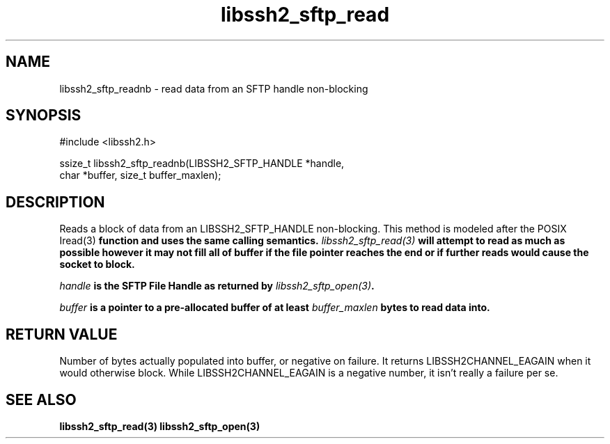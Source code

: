 .\" $Id: libssh2_sftp_readnb.3,v 1.1 2007/02/23 10:20:56 bagder Exp $
.\"
.TH libssh2_sftp_read 3 "6 Feb 2007" "libssh2 0.15" "libssh2 manual"
.SH NAME
libssh2_sftp_readnb - read data from an SFTP handle non-blocking
.SH SYNOPSIS
#include <libssh2.h>

ssize_t libssh2_sftp_readnb(LIBSSH2_SFTP_HANDLE *handle,
                            char *buffer, size_t buffer_maxlen);
.SH DESCRIPTION
Reads a block of data from an LIBSSH2_SFTP_HANDLE non-blocking. This method is
modeled after the POSIX \Iread(3)\fP function and uses the same calling
semantics. \fIlibssh2_sftp_read(3)\fP will attempt to read as much as possible
however it may not fill all of buffer if the file pointer reaches the end or
if further reads would cause the socket to block.

\fIhandle\fP is the SFTP File Handle as returned by \fIlibssh2_sftp_open(3)\fP.

\fIbuffer\fP is a pointer to a pre-allocated buffer of at least
\fIbuffer_maxlen\fP bytes to read data into.
.SH RETURN VALUE
Number of bytes actually populated into buffer, or negative on failure.  It
returns LIBSSH2CHANNEL_EAGAIN when it would otherwise block. While
LIBSSH2CHANNEL_EAGAIN is a negative number, it isn't really a failure per se.
.SH "SEE ALSO"
.BR libssh2_sftp_read(3)
.BR libssh2_sftp_open(3)
